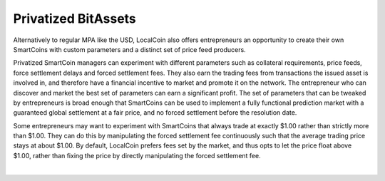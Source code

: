 
.. _privbta:

Privatized BitAssets
=======================

Alternatively to regular MPA like the USD, LocalCoin also offers entrepreneurs an opportunity to create their own SmartCoins with custom parameters and a distinct set of price feed producers.

Privatized SmartCoin managers can experiment with different parameters such as collateral requirements, price feeds, force settlement delays and forced settlement fees. They also earn the trading fees from transactions the issued asset is involved in, and therefore have a financial incentive to market and promote it on the network. The entrepreneur who can discover and market the best set of parameters can earn a significant profit.  The set of parameters that can be tweaked by entrepreneurs is broad enough that SmartCoins can be used to implement a fully functional prediction market with a guaranteed global settlement at a fair price, and no forced settlement before the resolution date.

Some entrepreneurs may want to experiment with SmartCoins that always trade at exactly $1.00 rather than strictly more than $1.00. They can do this by manipulating the forced settlement fee continuously such that the average trading price stays at about $1.00. By default, LocalCoin prefers fees set by the market, and thus opts to let the price float above $1.00, rather than fixing the price by directly manipulating the forced settlement fee.



|
